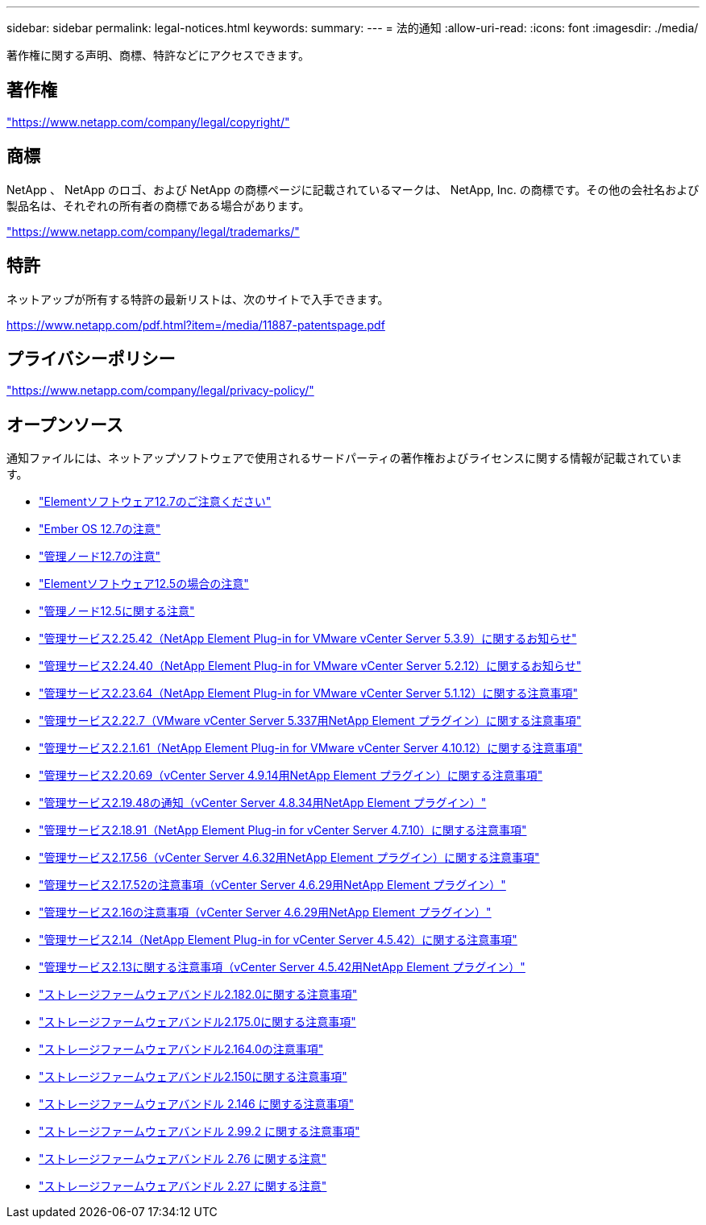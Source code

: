 ---
sidebar: sidebar 
permalink: legal-notices.html 
keywords:  
summary:  
---
= 法的通知
:allow-uri-read: 
:icons: font
:imagesdir: ./media/


[role="lead"]
著作権に関する声明、商標、特許などにアクセスできます。



== 著作権

link:https://www.netapp.com/company/legal/copyright/["https://www.netapp.com/company/legal/copyright/"^]



== 商標

NetApp 、 NetApp のロゴ、および NetApp の商標ページに記載されているマークは、 NetApp, Inc. の商標です。その他の会社名および製品名は、それぞれの所有者の商標である場合があります。

link:https://www.netapp.com/company/legal/trademarks/["https://www.netapp.com/company/legal/trademarks/"^]



== 特許

ネットアップが所有する特許の最新リストは、次のサイトで入手できます。

link:https://www.netapp.com/pdf.html?item=/media/11887-patentspage.pdf["https://www.netapp.com/pdf.html?item=/media/11887-patentspage.pdf"^]



== プライバシーポリシー

link:https://www.netapp.com/company/legal/privacy-policy/["https://www.netapp.com/company/legal/privacy-policy/"^]



== オープンソース

通知ファイルには、ネットアップソフトウェアで使用されるサードパーティの著作権およびライセンスに関する情報が記載されています。

* link:./media/Element_Software_12.7.pdf["Elementソフトウェア12.7のご注意ください"^]
* link:./media/Ember_OS_12.7.pdf["Ember OS 12.7の注意"^]
* link:./media/mNode_12.7.pdf["管理ノード12.7の注意"^]
* link:./media/Element_Software_12.5.pdf["Elementソフトウェア12.5の場合の注意"^]
* link:./media/mNode_12.5.pdf["管理ノード12.5に関する注意"^]
* link:./media/mgmt_svcs_2.25_notice.pdf["管理サービス2.25.42（NetApp Element Plug-in for VMware vCenter Server 5.3.9）に関するお知らせ"^]
* link:./media/mgmt_svcs_2.24_notice.pdf["管理サービス2.24.40（NetApp Element Plug-in for VMware vCenter Server 5.2.12）に関するお知らせ"^]
* link:./media/mgmt_svcs_2.23_notice.pdf["管理サービス2.23.64（NetApp Element Plug-in for VMware vCenter Server 5.1.12）に関する注意事項"^]
* link:./media/mgmt_svcs_2.22_notice.pdf["管理サービス2.22.7（VMware vCenter Server 5.337用NetApp Element プラグイン）に関する注意事項"^]
* link:./media/mgmt_svcs_2.21_notice.pdf["管理サービス2.2.1.61（NetApp Element Plug-in for VMware vCenter Server 4.10.12）に関する注意事項"^]
* link:./media/mgmt_2.20_notice.pdf["管理サービス2.20.69（vCenter Server 4.9.14用NetApp Element プラグイン）に関する注意事項"^]
* link:./media/mgmt_2.19_notice.pdf["管理サービス2.19.48の通知（vCenter Server 4.8.34用NetApp Element プラグイン）"^]
* link:./media/mgmt_svcs_2.18.pdf["管理サービス2.18.91（NetApp Element Plug-in for vCenter Server 4.7.10）に関する注意事項"^]
* link:./media/mgmt_2.17.56_notice.pdf["管理サービス2.17.56（vCenter Server 4.6.32用NetApp Element プラグイン）に関する注意事項"^]
* link:./media/mgmt-217.pdf["管理サービス2.17.52の注意事項（vCenter Server 4.6.29用NetApp Element プラグイン）"^]
* link:./media/mgmt-216.pdf["管理サービス2.16の注意事項（vCenter Server 4.6.29用NetApp Element プラグイン）"^]
* link:./media/mgmt-214.pdf["管理サービス2.14（NetApp Element Plug-in for vCenter Server 4.5.42）に関する注意事項"^]
* link:./media/mgmt-213.pdf["管理サービス2.13に関する注意事項（vCenter Server 4.5.42用NetApp Element プラグイン）"^]
* link:./media/storage_firmware_bundle_2.182.0_notices.pdf["ストレージファームウェアバンドル2.182.0に関する注意事項"^]
* link:./media/storage_firmware_bundle_2.175.0_notices.pdf["ストレージファームウェアバンドル2.175.0に関する注意事項"^]
* link:./media/storage_firmware_bundle_2.164.0_notices.pdf["ストレージファームウェアバンドル2.164.0の注意事項"^]
* link:./media/storage_firmware_bundle_2.150_notices.pdf["ストレージファームウェアバンドル2.150に関する注意事項"^]
* link:./media/storage_firmware_bundle_2.146_notices.pdf["ストレージファームウェアバンドル 2.146 に関する注意事項"^]
* link:./media/storage_firmware_bundle_2.99_notices.pdf["ストレージファームウェアバンドル 2.99.2 に関する注意事項"^]
* link:./media/storage_firmware_bundle_2.76_notices.pdf["ストレージファームウェアバンドル 2.76 に関する注意"^]
* link:./media/storage_firmware_bundle_2.27_notices.pdf["ストレージファームウェアバンドル 2.27 に関する注意"^]

